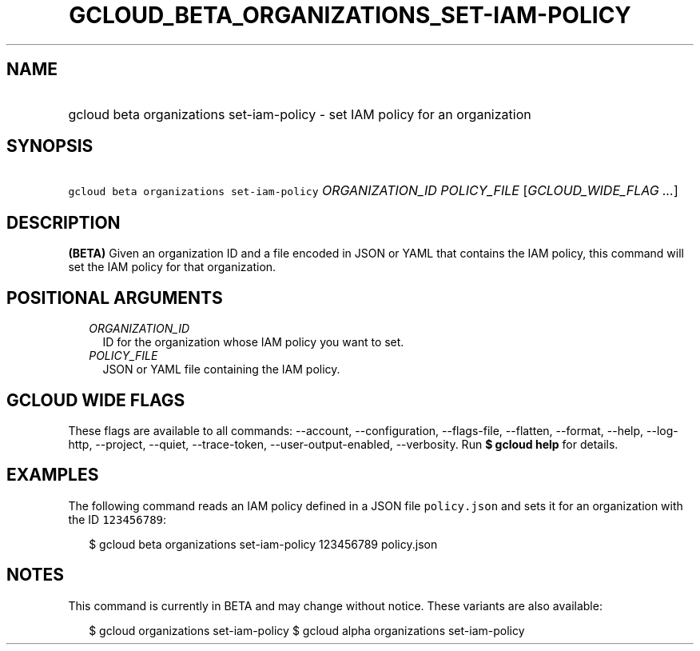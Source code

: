 
.TH "GCLOUD_BETA_ORGANIZATIONS_SET\-IAM\-POLICY" 1



.SH "NAME"
.HP
gcloud beta organizations set\-iam\-policy \- set IAM policy for an organization



.SH "SYNOPSIS"
.HP
\f5gcloud beta organizations set\-iam\-policy\fR \fIORGANIZATION_ID\fR \fIPOLICY_FILE\fR [\fIGCLOUD_WIDE_FLAG\ ...\fR]



.SH "DESCRIPTION"

\fB(BETA)\fR Given an organization ID and a file encoded in JSON or YAML that
contains the IAM policy, this command will set the IAM policy for that
organization.



.SH "POSITIONAL ARGUMENTS"

.RS 2m
.TP 2m
\fIORGANIZATION_ID\fR
ID for the organization whose IAM policy you want to set.

.TP 2m
\fIPOLICY_FILE\fR
JSON or YAML file containing the IAM policy.


.RE
.sp

.SH "GCLOUD WIDE FLAGS"

These flags are available to all commands: \-\-account, \-\-configuration,
\-\-flags\-file, \-\-flatten, \-\-format, \-\-help, \-\-log\-http, \-\-project,
\-\-quiet, \-\-trace\-token, \-\-user\-output\-enabled, \-\-verbosity. Run \fB$
gcloud help\fR for details.



.SH "EXAMPLES"

The following command reads an IAM policy defined in a JSON file
\f5policy.json\fR and sets it for an organization with the ID \f5123456789\fR:

.RS 2m
$ gcloud beta organizations set\-iam\-policy 123456789 policy.json
.RE



.SH "NOTES"

This command is currently in BETA and may change without notice. These variants
are also available:

.RS 2m
$ gcloud organizations set\-iam\-policy
$ gcloud alpha organizations set\-iam\-policy
.RE

